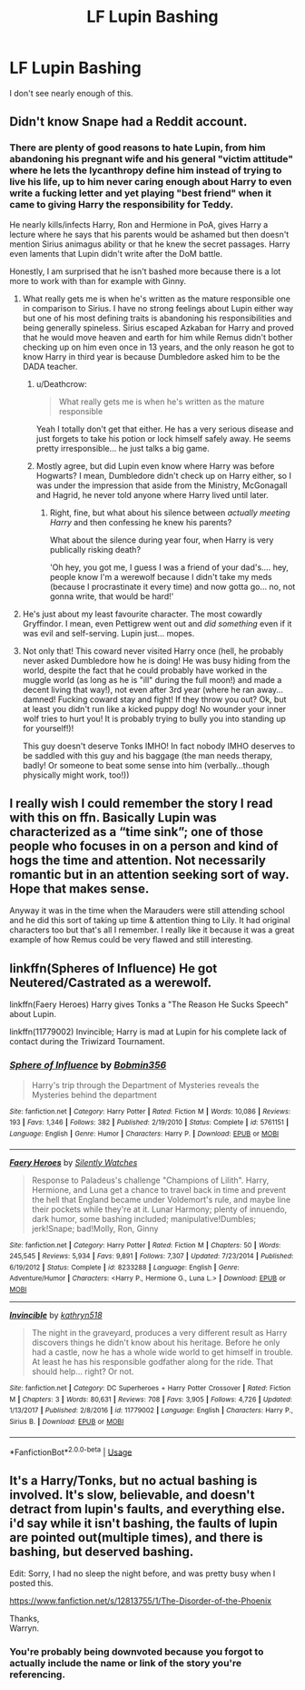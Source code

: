 #+TITLE: LF Lupin Bashing

* LF Lupin Bashing
:PROPERTIES:
:Score: 8
:DateUnix: 1527185166.0
:DateShort: 2018-May-24
:FlairText: Request
:END:
I don't see nearly enough of this.


** Didn't know Snape had a Reddit account.
:PROPERTIES:
:Author: CozyGhosty
:Score: 54
:DateUnix: 1527185394.0
:DateShort: 2018-May-24
:END:

*** There are plenty of good reasons to hate Lupin, from him abandoning his pregnant wife and his general "victim attitude" where he lets the lycanthropy define him instead of trying to live his life, up to him never caring enough about Harry to even write a fucking letter and yet playing "best friend" when it came to giving Harry the responsibility for Teddy.

He nearly kills/infects Harry, Ron and Hermione in PoA, gives Harry a lecture where he says that his parents would be ashamed but then doesn't mention Sirius animagus ability or that he knew the secret passages. Harry even laments that Lupin didn't write after the DoM battle.

Honestly, I am surprised that he isn't bashed more because there is a lot more to work with than for example with Ginny.
:PROPERTIES:
:Author: Hellstrike
:Score: 38
:DateUnix: 1527185936.0
:DateShort: 2018-May-24
:END:

**** What really gets me is when he's written as the mature responsible one in comparison to Sirius. I have no strong feelings about Lupin either way but one of his most defining traits is abandoning his responsibilities and being generally spineless. Sirius escaped Azkaban for Harry and proved that he would move heaven and earth for him while Remus didn't bother checking up on him even once in 13 years, and the only reason he got to know Harry in third year is because Dumbledore asked him to be the DADA teacher.
:PROPERTIES:
:Author: adreamersmusing
:Score: 26
:DateUnix: 1527188101.0
:DateShort: 2018-May-24
:END:

***** u/Deathcrow:
#+begin_quote
  What really gets me is when he's written as the mature responsible
#+end_quote

Yeah I totally don't get that either. He has a very serious disease and just forgets to take his potion or lock himself safely away. He seems pretty irresponsible... he just talks a big game.
:PROPERTIES:
:Author: Deathcrow
:Score: 22
:DateUnix: 1527188611.0
:DateShort: 2018-May-24
:END:


***** Mostly agree, but did Lupin even know where Harry was before Hogwarts? I mean, Dumbledore didn't check up on Harry either, so I was under the impression that aside from the Ministry, McGonagall and Hagrid, he never told anyone where Harry lived until later.
:PROPERTIES:
:Author: MindForgedManacle
:Score: 2
:DateUnix: 1527200669.0
:DateShort: 2018-May-25
:END:

****** Right, fine, but what about his silence between /actually meeting Harry/ and then confessing he knew his parents?

What about the silence during year four, when Harry is very publically risking death?

'Oh hey, you got me, I guess I was a friend of your dad's.... hey, people know I'm a werewolf because I didn't take my meds (because I procrastinate it every time) and now gotta go... no, not gonna write, that would be hard!'
:PROPERTIES:
:Author: SMTRodent
:Score: 5
:DateUnix: 1527248330.0
:DateShort: 2018-May-25
:END:


**** He's just about my least favourite character. The most cowardly Gryffindor. I mean, even Pettigrew went out and /did something/ even if it was evil and self-serving. Lupin just... mopes.
:PROPERTIES:
:Author: SMTRodent
:Score: 4
:DateUnix: 1527248460.0
:DateShort: 2018-May-25
:END:


**** Not only that! This coward never visited Harry once (hell, he probably never asked Dumbledore how he is doing! He was busy hiding from the world, despite the fact that he could probably have worked in the muggle world (as long as he is "ill" during the full moon!) and made a decent living that way!), not even after 3rd year (where he ran away...damned! Fucking coward stay and fight! If they throw you out? Ok, but at least you didn't run like a kicked puppy dog! No wounder your inner wolf tries to hurt you! It is probably trying to bully you into standing up for yourself!)!

This guy doesn't deserve Tonks IMHO! In fact nobody IMHO deserves to be saddled with this guy and his baggage (the man needs therapy, badly! Or someone to beat some sense into him (verbally...though physically might work, too!))
:PROPERTIES:
:Author: Laxian
:Score: 1
:DateUnix: 1528424422.0
:DateShort: 2018-Jun-08
:END:


** I really wish I could remember the story I read with this on ffn. Basically Lupin was characterized as a “time sink”; one of those people who focuses in on a person and kind of hogs the time and attention. Not necessarily romantic but in an attention seeking sort of way. Hope that makes sense.

Anyway it was in the time when the Marauders were still attending school and he did this sort of taking up time & attention thing to Lily. It had original characters too but that's all I remember. I really like it because it was a great example of how Remus could be very flawed and still interesting.
:PROPERTIES:
:Author: corisilvermoon
:Score: 3
:DateUnix: 1527190703.0
:DateShort: 2018-May-25
:END:


** linkffn(Spheres of Influence) He got Neutered/Castrated as a werewolf.

linkffn(Faery Heroes) Harry gives Tonks a "The Reason He Sucks Speech" about Lupin.

linkffn(11779002) Invincible; Harry is mad at Lupin for his complete lack of contact during the Triwizard Tournament.
:PROPERTIES:
:Author: Jahoan
:Score: 2
:DateUnix: 1527264545.0
:DateShort: 2018-May-25
:END:

*** [[https://www.fanfiction.net/s/5761151/1/][*/Sphere of Influence/*]] by [[https://www.fanfiction.net/u/777540/Bobmin356][/Bobmin356/]]

#+begin_quote
  Harry's trip through the Department of Mysteries reveals the Mysteries behind the department
#+end_quote

^{/Site/:} ^{fanfiction.net} ^{*|*} ^{/Category/:} ^{Harry} ^{Potter} ^{*|*} ^{/Rated/:} ^{Fiction} ^{M} ^{*|*} ^{/Words/:} ^{10,086} ^{*|*} ^{/Reviews/:} ^{193} ^{*|*} ^{/Favs/:} ^{1,346} ^{*|*} ^{/Follows/:} ^{382} ^{*|*} ^{/Published/:} ^{2/19/2010} ^{*|*} ^{/Status/:} ^{Complete} ^{*|*} ^{/id/:} ^{5761151} ^{*|*} ^{/Language/:} ^{English} ^{*|*} ^{/Genre/:} ^{Humor} ^{*|*} ^{/Characters/:} ^{Harry} ^{P.} ^{*|*} ^{/Download/:} ^{[[http://www.ff2ebook.com/old/ffn-bot/index.php?id=5761151&source=ff&filetype=epub][EPUB]]} ^{or} ^{[[http://www.ff2ebook.com/old/ffn-bot/index.php?id=5761151&source=ff&filetype=mobi][MOBI]]}

--------------

[[https://www.fanfiction.net/s/8233288/1/][*/Faery Heroes/*]] by [[https://www.fanfiction.net/u/4036441/Silently-Watches][/Silently Watches/]]

#+begin_quote
  Response to Paladeus's challenge "Champions of Lilith". Harry, Hermione, and Luna get a chance to travel back in time and prevent the hell that England became under Voldemort's rule, and maybe line their pockets while they're at it. Lunar Harmony; plenty of innuendo, dark humor, some bashing included; manipulative!Dumbles; jerk!Snape; bad!Molly, Ron, Ginny
#+end_quote

^{/Site/:} ^{fanfiction.net} ^{*|*} ^{/Category/:} ^{Harry} ^{Potter} ^{*|*} ^{/Rated/:} ^{Fiction} ^{M} ^{*|*} ^{/Chapters/:} ^{50} ^{*|*} ^{/Words/:} ^{245,545} ^{*|*} ^{/Reviews/:} ^{5,934} ^{*|*} ^{/Favs/:} ^{9,891} ^{*|*} ^{/Follows/:} ^{7,307} ^{*|*} ^{/Updated/:} ^{7/23/2014} ^{*|*} ^{/Published/:} ^{6/19/2012} ^{*|*} ^{/Status/:} ^{Complete} ^{*|*} ^{/id/:} ^{8233288} ^{*|*} ^{/Language/:} ^{English} ^{*|*} ^{/Genre/:} ^{Adventure/Humor} ^{*|*} ^{/Characters/:} ^{<Harry} ^{P.,} ^{Hermione} ^{G.,} ^{Luna} ^{L.>} ^{*|*} ^{/Download/:} ^{[[http://www.ff2ebook.com/old/ffn-bot/index.php?id=8233288&source=ff&filetype=epub][EPUB]]} ^{or} ^{[[http://www.ff2ebook.com/old/ffn-bot/index.php?id=8233288&source=ff&filetype=mobi][MOBI]]}

--------------

[[https://www.fanfiction.net/s/11779002/1/][*/Invincible/*]] by [[https://www.fanfiction.net/u/4404355/kathryn518][/kathryn518/]]

#+begin_quote
  The night in the graveyard, produces a very different result as Harry discovers things he didn't know about his heritage. Before he only had a castle, now he has a whole wide world to get himself in trouble. At least he has his responsible godfather along for the ride. That should help... right? Or not.
#+end_quote

^{/Site/:} ^{fanfiction.net} ^{*|*} ^{/Category/:} ^{DC} ^{Superheroes} ^{+} ^{Harry} ^{Potter} ^{Crossover} ^{*|*} ^{/Rated/:} ^{Fiction} ^{M} ^{*|*} ^{/Chapters/:} ^{3} ^{*|*} ^{/Words/:} ^{80,631} ^{*|*} ^{/Reviews/:} ^{708} ^{*|*} ^{/Favs/:} ^{3,905} ^{*|*} ^{/Follows/:} ^{4,726} ^{*|*} ^{/Updated/:} ^{1/13/2017} ^{*|*} ^{/Published/:} ^{2/8/2016} ^{*|*} ^{/id/:} ^{11779002} ^{*|*} ^{/Language/:} ^{English} ^{*|*} ^{/Characters/:} ^{Harry} ^{P.,} ^{Sirius} ^{B.} ^{*|*} ^{/Download/:} ^{[[http://www.ff2ebook.com/old/ffn-bot/index.php?id=11779002&source=ff&filetype=epub][EPUB]]} ^{or} ^{[[http://www.ff2ebook.com/old/ffn-bot/index.php?id=11779002&source=ff&filetype=mobi][MOBI]]}

--------------

*FanfictionBot*^{2.0.0-beta} | [[https://github.com/tusing/reddit-ffn-bot/wiki/Usage][Usage]]
:PROPERTIES:
:Author: FanfictionBot
:Score: 0
:DateUnix: 1527264617.0
:DateShort: 2018-May-25
:END:


** It's a Harry/Tonks, but no actual bashing is involved. It's slow, believable, and doesn't detract from lupin's faults, and everything else. i'd say while it isn't bashing, the faults of lupin are pointed out(multiple times), and there is bashing, but deserved bashing.

Edit: Sorry, I had no sleep the night before, and was pretty busy when I posted this.

[[https://www.fanfiction.net/s/12813755/1/The-Disorder-of-the-Phoenix]]

Thanks,\\
Warryn.
:PROPERTIES:
:Author: Wassa110
:Score: 0
:DateUnix: 1527202866.0
:DateShort: 2018-May-25
:END:

*** You're probably being downvoted because you forgot to actually include the name or link of the story you're referencing.
:PROPERTIES:
:Author: FerusGrim
:Score: 8
:DateUnix: 1527223233.0
:DateShort: 2018-May-25
:END:
